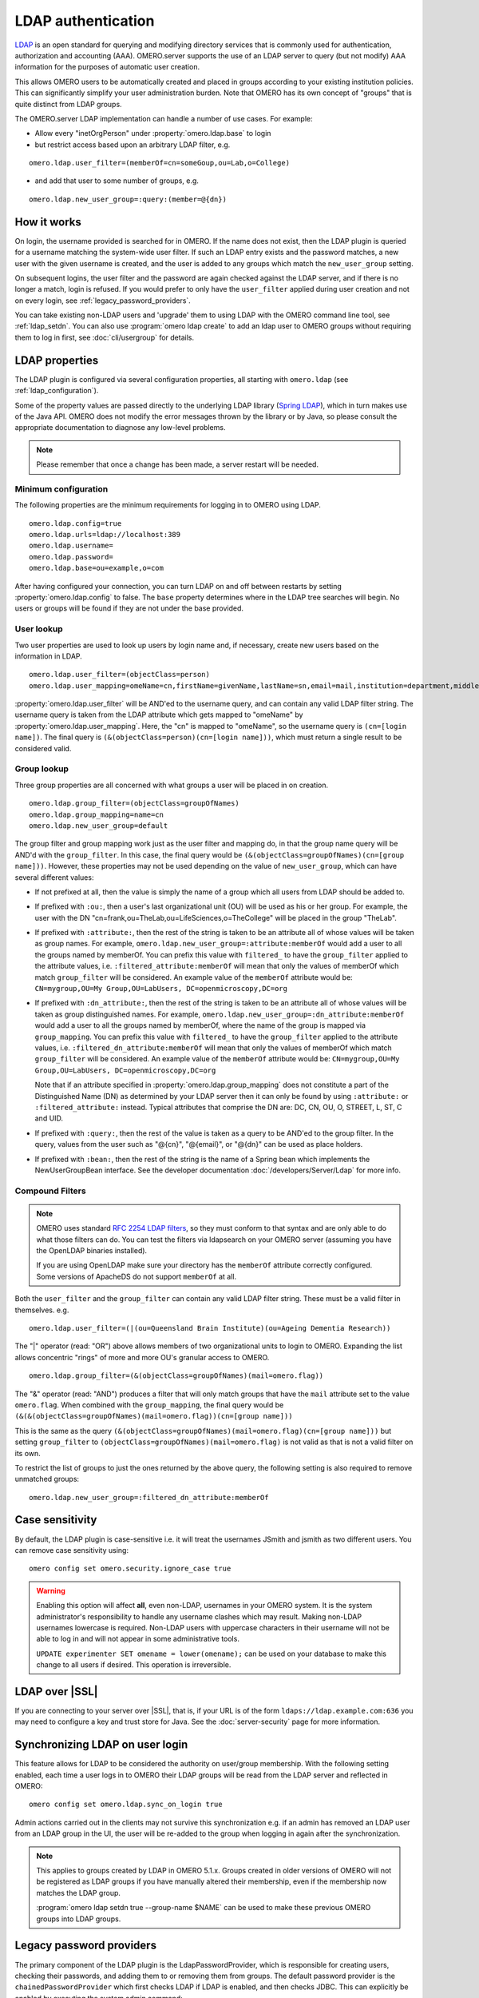 LDAP authentication
===================

`LDAP <https://en.wikipedia.org/wiki/Lightweight_Directory_Access_Protocol>`_
is an open standard for querying and modifying directory services that
is commonly used for authentication, authorization and accounting (AAA).
OMERO.server supports the use of an LDAP server to query (but not
modify) AAA information for the purposes of automatic user creation.

This allows OMERO users to be automatically created and placed in groups
according to your existing institution policies. This can significantly
simplify your user administration burden. Note that OMERO has its own
concept of "groups" that is quite distinct from LDAP groups.

The OMERO.server LDAP implementation can handle a number of use cases.
For example:

- Allow every "inetOrgPerson" under :property:`omero.ldap.base` to login
- but restrict access based upon an arbitrary LDAP filter, e.g.

::

    omero.ldap.user_filter=(memberOf=cn=someGoup,ou=Lab,o=College)

- and add that user to some number of groups, e.g.

::

    omero.ldap.new_user_group=:query:(member=@{dn})

How it works
------------

On login, the username provided is searched for in OMERO. If the name
does not exist, then the LDAP plugin is queried for a username matching
the system-wide user filter. If such an LDAP entry exists and the
password matches, a new user with the given username is created, and the
user is added to any groups which match the ``new_user_group`` setting.

On subsequent logins, the user filter and the password are again checked
against the LDAP server, and if there is no longer a match, login is refused.
If you would prefer to only have the ``user_filter`` applied during user
creation and not on every login, see :ref:`legacy_password_providers`.

You can take existing non-LDAP users and 'upgrade' them to using LDAP with the
OMERO command line tool, see :ref:`ldap_setdn`. You can also use
:program:`omero ldap create` to add an ldap user to OMERO groups without requiring
them to log in first, see :doc:`cli/usergroup` for details.

LDAP properties
---------------

The LDAP plugin is configured via several configuration properties, all
starting with ``omero.ldap`` (see :ref:`ldap_configuration`).

Some of the property values are passed directly to the underlying LDAP library
(`Spring LDAP <https://spring.io/projects/spring-ldap/>`_), which in turn makes
use of the Java API. OMERO does not modify the error messages thrown by the
library or by Java, so please consult the appropriate documentation to
diagnose any low-level problems.

.. note::

    Please remember that once a change has been made, a server restart will be
    needed.

Minimum configuration
^^^^^^^^^^^^^^^^^^^^^

The following properties are the minimum requirements for logging in to OMERO
using LDAP.

::

    omero.ldap.config=true
    omero.ldap.urls=ldap://localhost:389
    omero.ldap.username=
    omero.ldap.password=
    omero.ldap.base=ou=example,o=com

After having configured your connection, you can turn LDAP on and off
between restarts by setting :property:`omero.ldap.config` to false. The ``base``
property determines where in the LDAP tree searches will begin. No users or
groups will be found if they are not under the base provided.

User lookup
^^^^^^^^^^^

Two user properties are used to look up users by login name and,
if necessary, create new users based on the information in LDAP.

::

    omero.ldap.user_filter=(objectClass=person)
    omero.ldap.user_mapping=omeName=cn,firstName=givenName,lastName=sn,email=mail,institution=department,middleName=middleName

:property:`omero.ldap.user_filter` will be AND'ed to the username query, and can
contain any valid LDAP filter string. The username query is taken from
the LDAP attribute which gets mapped to "omeName" by
:property:`omero.ldap.user_mapping`. Here, the "cn" is mapped to "omeName", so the
username query is ``(cn=[login name])``. The final query is
``(&(objectClass=person)(cn=[login name]))``, which must return a single
result to be considered valid.

Group lookup
^^^^^^^^^^^^

Three group properties are all concerned with what groups a user
will be placed in on creation.

::

    omero.ldap.group_filter=(objectClass=groupOfNames)
    omero.ldap.group_mapping=name=cn
    omero.ldap.new_user_group=default

The group filter and group mapping work
just as the user filter and mapping do, in that the group name query
will be AND'd with the ``group_filter``. In this case, the final query
would be ``(&(objectClass=groupOfNames)(cn=[group name]))``. However,
these properties may not be used depending on
the value of ``new_user_group``, which can have several different values:

- If not prefixed at all, then the value is simply the name of a group which
  all users from LDAP should be added to.
- If prefixed with ``:ou:``, then a user's last organizational unit (OU) will
  be used as his or her group. For example, the user with the DN
  "cn=frank,ou=TheLab,ou=LifeSciences,o=TheCollege" will be placed in the
  group "TheLab".
- If prefixed with ``:attribute:``, then the rest of the string is taken to be
  an attribute all of whose values will be taken as group names. For example,
  ``omero.ldap.new_user_group=:attribute:memberOf`` would add a user to all
  the groups named by memberOf. You can prefix this value with ``filtered_``
  to have the ``group_filter`` applied to the attribute values, i.e.
  ``:filtered_attribute:memberOf`` will mean that only the values of memberOf
  which match ``group_filter`` will be considered. An example value
  of the ``memberOf`` attribute would be: ``CN=mygroup,OU=My Group,OU=LabUsers,
  DC=openmicroscopy,DC=org``
- If prefixed with ``:dn_attribute:``, then the rest of the string is taken to
  be an attribute all of whose values will be taken as group distinguished
  names. For example, ``omero.ldap.new_user_group=:dn_attribute:memberOf``
  would add a user to all the groups named by memberOf, where the name of the
  group is mapped via ``group_mapping``. You can prefix this value with
  ``filtered_`` to have the ``group_filter`` applied to the attribute values,
  i.e. ``:filtered_dn_attribute:memberOf`` will mean that only the values of
  memberOf which match ``group_filter`` will be considered. An example value
  of the ``memberOf`` attribute would be: ``CN=mygroup,OU=My Group,OU=LabUsers,
  DC=openmicroscopy,DC=org``

  Note that if an
  attribute specified in :property:`omero.ldap.group_mapping` does not constitute a
  part of the Distinguished Name (DN) as determined by your LDAP server then it
  can only be found by using ``:attribute:`` or ``:filtered_attribute:``
  instead. Typical attributes that comprise the DN are: DC, CN, OU, O, STREET,
  L, ST, C and UID.
- If prefixed with ``:query:``, then the rest of the value is taken as a query
  to be AND'ed to the group filter. In the query, values from the user such as
  "@{cn}", "@{email}", or "@{dn}" can be used as place holders.
- If prefixed with ``:bean:``, then the rest of the string is the name of a
  Spring bean which implements the NewUserGroupBean interface. See the
  developer documentation :doc:`/developers/Server/Ldap` for more info.

Compound Filters
^^^^^^^^^^^^^^^^

.. note:: OMERO uses standard
    `RFC 2254 LDAP filters <http://www.faqs.org/rfcs/rfc2254.html>`_, so they
    must conform to that syntax and are only able to do what those filters can
    do. You can test the filters via ldapsearch on your OMERO server (assuming
    you have the OpenLDAP binaries installed).
    
    If you are using OpenLDAP make sure your directory has the ``memberOf``
    attribute correctly configured. Some versions of ApacheDS do not support
    ``memberOf`` at all.

Both the ``user_filter`` and the ``group_filter`` can contain any valid LDAP
filter string. These must be a valid filter in themselves. e.g.

::

   omero.ldap.user_filter=(|(ou=Queensland Brain Institute)(ou=Ageing Dementia Research))

The "|" operator (read: "OR") above allows members of two organizational units
to login to OMERO. Expanding the list allows concentric "rings" of more and
more OU's granular access to OMERO.

::

   omero.ldap.group_filter=(&(objectClass=groupOfNames)(mail=omero.flag))

The "&" operator (read: "AND") produces a filter that will only match groups that have
the ``mail`` attribute set to the value ``omero.flag``. When combined with
the ``group_mapping``, the final query would be
``(&(&(objectClass=groupOfNames)(mail=omero.flag))(cn=[group name]))``

This is the same as the query
``(&(objectClass=groupOfNames)(mail=omero.flag)(cn=[group name]))`` but setting
``group_filter`` to ``(objectClass=groupOfNames)(mail=omero.flag)`` is not valid
as that is not a valid filter on its own.

To restrict the list of groups to just the ones returned by the above query, the
following setting is also required to remove unmatched groups:

::

   omero.ldap.new_user_group=:filtered_dn_attribute:memberOf

.. _case-sensitivity:

Case sensitivity
----------------

By default, the LDAP plugin is case-sensitive i.e. it will treat the usernames
JSmith and jsmith as two different users. You can remove case sensitivity
using::

   omero config set omero.security.ignore_case true

.. warning:: Enabling this option will affect **all**, even non-LDAP,
   usernames in your OMERO system. It is the system administrator's
   responsibility to handle any username clashes which may result.
   Making non-LDAP usernames lowercase is required. Non-LDAP users with
   uppercase characters in their username will not be able to log in and
   will not appear in some administrative tools.

   ``UPDATE experimenter SET omename = lower(omename);`` can be used on
   your database to make this change to all users if desired. This operation
   is irreversible.

LDAP over |SSL|
---------------

If you are connecting to your server over |SSL|,
that is, if your URL is of the form ``ldaps://ldap.example.com:636`` you may
need to configure a key and trust store for Java. See the
:doc:`server-security` page for more information.

.. _synchronizing-ldap:

Synchronizing LDAP on user login
--------------------------------

This feature allows for LDAP to be considered the authority on user/group
membership. With the following setting enabled, each time a user logs in to
OMERO their LDAP groups will be read from the LDAP server and reflected in
OMERO::

    omero config set omero.ldap.sync_on_login true

Admin actions carried out in the clients may not survive this
synchronization e.g. if an admin has removed an LDAP user from an LDAP group
in the UI, the user will be re-added to the group when logging in again after
the synchronization.

.. note:: This applies to groups created by LDAP in OMERO 5.1.x. Groups
    created in older versions of OMERO will not be registered as LDAP groups
    if you have manually altered their membership, even if the membership now
    matches the LDAP group.
    
    :program:`omero ldap setdn true --group-name $NAME` can be used to make these
    previous OMERO groups into LDAP groups.

.. _legacy_password_providers:

Legacy password providers
-------------------------

The primary component of the LDAP plugin is the LdapPasswordProvider, which is
responsible for creating users, checking their passwords, and adding them to
or removing them from groups. The default password provider is the
``chainedPasswordProvider`` which first checks LDAP if LDAP is enabled, and
then checks JDBC. This can explicitly be enabled by executing the system admin
command:

::

    omero config set omero.security.password_provider chainedPasswordProvider

When the LDAP password provider implementation changes, previous versions can
be configured as necessary.

- ``chainedPasswordProviderNoSalt``

  The ``chainedPasswordProviderNoSalt`` uses the version of the JDBC
  password provider without password salting support as available in the
  OMERO 4.4.x series. To enable it, use:

  ::

    omero config set omero.security.password_provider chainedPasswordProviderNoSalt

- ``chainedPasswordProvider431``

  With the 431 password provider, the user filter is only checked on first
  login and not kept on subsequent logins. This allows for an OMERO admin
  to change the username of a user in omero to be different than the one
  kept in LDAP. To enable it, use:

  ::

    omero config set omero.security.password_provider chainedPasswordProvider431

.. seealso::

    :doc:`unix/server-installation`
        Installation guide for OMERO.server under UNIX-based platforms

    :doc:`server-security`
        Security pages for OMERO.server

    :doc:`/developers/Server/Ldap`
        Developer documentation on extending the LDAP plugin yourself.

    :forum:`What are your LDAP requirements? <viewtopic.php?f=5&t=14>`
        Forum discussion if you have LDAP requirements that are not covered by the above configuration

    JNDI referrals documentation
        https://docs.oracle.com/javase/jndi/tutorial/ldap/referral/jndi.html

Active Directory
----------------
`Active Directory <https://en.wikipedia.org/wiki/Active_Directory>`_ (AD) supports
a form of LDAP and can be used by OMERO like most other directory services.

In AD, the `Domain Services <https://msdn.microsoft.com/en-us/library/aa362244(v=vs.85).aspx>`_ (DS)
'forest' is a complete instance of an Active Directory which contains one or more domains. Querying
a particular Domain Service will yield results which are local to that domain only. In an environment
with just one domain it is possible to use the default configuration instructions for OMERO LDAP. If
there are multiple domains in the forest then it is necessary to query the
:ref:`ad_global_catalogue` to enable querying across all of them.

.. _ad_global_catalogue:

Global Catalogue
^^^^^^^^^^^^^^^^
In an AD DS forest, a `Global Catalogue <https://technet.microsoft.com/en-us/library/cc728188(v=ws.10).aspx>`_
provides a central repository of all the domain information from all of the domains. This can be queried in
the same way as a specific Domain Service using LDAP, but it runs on different ports; 3268 and 3269 (SSL).

-  LDAP AD Global Catalogue server URL string

   ::

       omero config set omero.ldap.urls ldap://ldap.example.com:3268

   .. note::

       A |SSL| URL above should look like this:
       ldaps://ldap.example.com:3269

